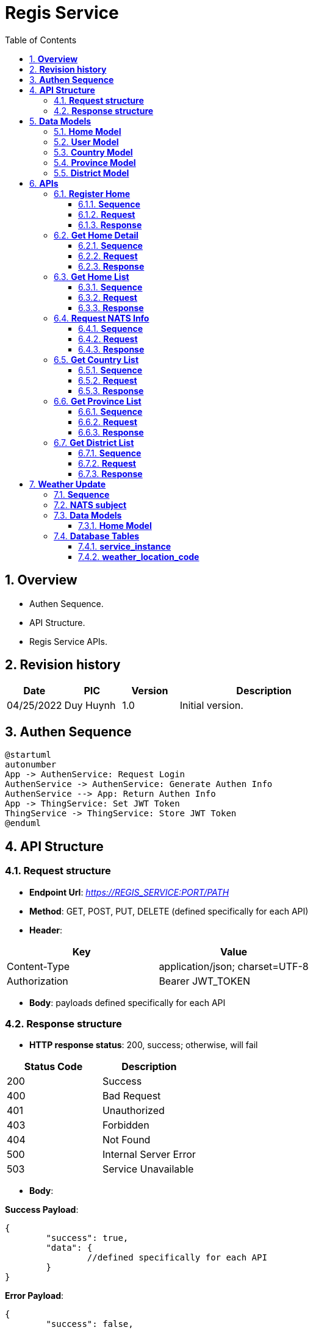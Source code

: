 :sectnumlevels: 5
:toclevels: 5
:sectnums:
:source-highlighter: coderay

= *Regis Service*
:toc: left

== *Overview*

- Authen Sequence.
- API Structure.
- Regis Service APIs.

== *Revision history*

[cols="1,1,1,3",options="header"]
|===
|*Date*
|*PIC*
|*Version*
|*Description*

|04/25/2022
|Duy Huynh
|1.0
|Initial version.

|===

== *Authen Sequence*

[plantuml,"get_authen_info_sequence",png]
----
@startuml
autonumber
App -> AuthenService: Request Login
AuthenService -> AuthenService: Generate Authen Info
AuthenService --> App: Return Authen Info
App -> ThingService: Set JWT Token
ThingService -> ThingService: Store JWT Token
@enduml
----

== *API Structure*

=== *Request structure*

- *Endpoint Url*: _https://REGIS_SERVICE:PORT/PATH_
- *Method*: GET, POST, PUT, DELETE (defined specifically for each API)
- *Header*:

|===
|Key |Value

|Content-Type
|application/json; charset=UTF-8

|Authorization
|Bearer JWT_TOKEN
|===

- *Body*: payloads defined specifically for each API

=== *Response  structure*

- *HTTP response status*: 200, success; otherwise, will fail

|===
|Status Code |Description

|200
|Success

|400
|Bad Request

|401
|Unauthorized

|403
|Forbidden

|404
|Not Found

|500
|Internal Server Error

|503
|Service Unavailable
|===

- *Body*:

*Success Payload*:

[source,json]
----
{
	"success": true,
	"data": {
		//defined specifically for each API
	}
}
----

*Error Payload*:

[source,json]
----
{
	"success": false,
	"error_info": {
		"code": <int>,
		"message": <string>
	}
}
----

== *Data Models*

=== *Home Model*
- xref:common/home_model.adoc[]

=== *User Model*
- xref:common/user_model.adoc[]

=== *Country Model*
[source,json]
----
{
    "code": <string>,
    "name": <string>
}
----

=== *Province Model*
[source,json]
----
{
    "code": <string>,
    "name": <string>,
    "country_code": <string>
}
----

=== *District Model*
[source,json]
----
{
    "code": <string>,
    "name": <string>,
    "province_code": <string>
}
----

== *APIs*

=== *Register Home*

==== *Sequence*

[plantuml,"register_home_sequence",png]
----
@startuml
autonumber
ThingService -> RegisService: Request Register Home\n with AuthenInfo
RegisService -> RegisService: Validate AuthenInfo
alt authen case
RegisService -> RegisService: Store Home + User Admin
RegisService --> ThingService: Return Register Home Reponse
else un-authen case
autonumber 3 1
RegisService --> ThingService: Return Un-Authorized Error
end
@enduml
----

==== *Request*

- *Method*: _POST_

- *Header*: _Authorization: Bearer JWT_TOKEN_

- *Path*: _/api/homes/register_

- *Payload*:

[source,json]
----
{
  "home": {
      <home_model>
  },
  "admin": {
      <user_model>
  }
}
----

==== *Response*

- *Success Payload*:

[source,json]
----
{
    "success": true,
    "data": {
        "id": <string>
    }
}
----

- *Error Payload*:

[source,json]
----
{
	"success": false,
	"error_info": {
		"code": <int>,
		"message": <string>
	}
}
----

=== *Get Home Detail*

==== *Sequence*

[plantuml,"get_home_details_sequence",png]
----
@startuml
autonumber
ThingService -> RegisService: Request Home Info\n with AuthenInfo
RegisService -> RegisService: Validate AuthenInfo
alt authen case
RegisService --> ThingService: Return Home Detail
else un-authen case
autonumber 3 1
RegisService --> ThingService: Return Un-Authorized Error
end
@enduml
----

==== *Request*

- *Method*: _GET_

- *Header*: _Authorization: Bearer JWT_TOKEN_

- *Path*: _/api/homes/<homeId>/detail_

==== *Response*

- *Success Payload*:

[source,json]
----
{
    "success": true,
    "data": {
        <home_model>
    }
}
----

- *Error Payload*:

[source,json]
----
{
	"success": false,
	"error_info": {
		"code": <int>,
		"message": <string>
	}
}
----

=== *Get Home List*

==== *Sequence*

[plantuml,"get_home_list_sequence",png]
----
@startuml
autonumber
ThingService -> RegisService: Request Home List\n with AuthenInfo
RegisService -> RegisService: Validate AuthenInfo
alt authen case
RegisService --> ThingService: Return Home List
else un-authen case
autonumber 3 1
RegisService --> ThingService: Return Un-Authorized Error
end
@enduml
----

==== *Request*

- *Method*: _GET_

- *Header*: _Authorization: Bearer JWT_TOKEN_

- *Path*: _/api/homes/list_

==== *Response*

- *Success Payload*:

[source,json]
----
{
    "success": true,
    "data": [
        <home_model>,
        <home_model>
    ]
}
----

- *Error Payload*:

[source,json]
----
{
	"success": false,
	"error_info": {
		"code": <int>,
		"message": <string>
	}
}
----

=== *Request NATS Info*

==== *Sequence*

[plantuml,"get_nats_info_sequence",png]
----
@startuml
autonumber
ThingService -> RegisService: Request NATS Info\n with AuthenInfo
RegisService -> RegisService: Validate AuthenInfo
alt authen case
RegisService -> RegisService: Check Home Permission
RegisService -> RegisService: Generate User Creds
RegisService --> ThingService: Return NATS Info Reponse with User Creds
else un-authen case
autonumber 3 1
RegisService --> ThingService: Return Un-Authorized Error
end
@enduml
----

==== *Request*

- *Method*: _GET_

- *Header*: _Authorization: Bearer JWT_TOKEN_

- *Path*: _/api/nats/<homeId>/info_

==== *Response*

- *Success Payload*:

[source,json]
----
{
    "success": true,
    "data": {
        "urls": [
          <string>
          ],
        "creds": <string>,
        "jwt": <string>,
        "nkey": <string>,
        "expire": <int>
    }
}
----

- *Error Payload*:

[source,json]
----
{
	"success": false,
	"error_info": {
		"code": <int>,
		"message": <string>
	}
}
----

=== *Get Country List*

==== *Sequence*

[plantuml,"get_country_sequence",png]
----
@startuml
autonumber
TabletApp -> RegisService: Request Get Country List
RegisService -> RegisService: Get Country List
RegisService --> TabletApp: Return Country List
@enduml
----

==== *Request*

- *Method*: _GET_

- *Path*: _/api/locations/countries/filter_

- *Parameters*:

[cols="1,2,3", options="header"]
|===
|*Key*
|*Data Type*
|*Required?*

|page
|Int (start with 0, default: 0)
|N

|size
|Int (min: 1, default: 10)
|N

|sort
|String (fieldName,sortType, Example: name,asc)
|N
|===

==== *Response*

- *Success Payload*:

[source,json]
----
{
    "success": true,
    "data": {
        "content": [
            <country_model>,
        ],
        "totalPages": <int>,
        "totalElements": <int>
    }
}
----

- *Error Payload*:

[source,json]
----
{
	"success": false,
	"error_info": {
		"code": <int>,
		"message": <string>
	}
}
----

=== *Get Province List*

==== *Sequence*

[plantuml,"get_province_sequence",png]
----
@startuml
autonumber
TabletApp -> RegisService: Request Get Province List
RegisService -> RegisService: Get Province List
RegisService --> TabletApp: Return Province List
@enduml
----

==== *Request*

- *Method*: _GET_

- *Path*: _/api/locations/provinces/filter_

- *Parameters*:

[cols="1,2,3", options="header"]
|===
|*Key*
|*Data Type*
|*Required?*

|page
|Int (start with 0, default: 0)
|N

|size
|Int (min: 1, default: 10)
|N

|sort
|String (fieldName,sortType, Example: name,asc)
|N

|country_code
|String
|N
|===

==== *Response*

- *Success Payload*:

[source,json]
----
{
    "success": true,
    "data": {
        "content": [
            <province_model>,
        ],
        "totalPages": <int>,
        "totalElements": <int>
    }
}
----

- *Error Payload*:

[source,json]
----
{
	"success": false,
	"error_info": {
		"code": <int>,
		"message": <string>
	}
}
----

=== *Get District List*

==== *Sequence*

[plantuml,"get_district_sequence",png]
----
@startuml
autonumber
TabletApp -> RegisService: Request Get District List
RegisService -> RegisService: Get District List
RegisService --> TabletApp: Return District List
@enduml
----

==== *Request*

- *Method*: _GET_

- *Path*: _/api/locations/districts/filter_

- *Parameters*:

[cols="1,2,3", options="header"]
|===
|*Key*
|*Data Type*
|*Required?*

|page
|Int (start with 0, default: 0)
|N

|size
|Int (min: 1, default: 10)
|N

|sort
|String (fieldName,sortType, Example: name,asc)
|N

|province_code
|String
|N
|===

==== *Response*

- *Success Payload*:

[source,json]
----
{
    "success": true,
    "data": {
        "content": [
            <district_model>,
        ],
        "totalPages": <int>,
        "totalElements": <int>
    }
}
----

- *Error Payload*:

[source,json]
----
{
	"success": false,
	"error_info": {
		"code": <int>,
		"message": <string>
	}
}
----


== *Weather Update*

=== *Sequence*

[plantuml,"weather_update_sequence",png]
----
@startuml
autonumber
ThingService -> RegisService: Send event 'ts.app.home.updated' \n with Location info
RegisService -> RegisService: Detect location's district/city
alt has-location case
RegisService -> AccuWeather: Get LocaltionKey from district/city
alt has-location-key case
AccuWeather --> RegisService: Return LocaltionKey
RegisService -> RegisService: Save LocaltionKey to HomeInfo
RegisService --> ThingService: Send event 'cs.ts.home.updated' \n with Home info
else no-location-key case
autonumber 4 1
RegisService -> RegisService: Do nothing
end
end
@enduml
----

- *Note:* If found more than one *LocaltionKey*, then pick the first *LocaltionKey*

=== *NATS subject*

- *cs.weather.[LocaltionKey]*

- *Payload*:

[source,json]
----
{
  "name": "cs.ts.weather.updated",
  "scope": "weather",
  "source": "cs",
  "home_id": "",
  "user_id": "",
  "id": "MESSAGE_ID",
  "auth_token": "AUTH_TOKEN", // get from IdService
  "parent_id": "",
  "client_id": "REGIS_ID",
  "created_time": 1584501452048,
  "data": {
    // TODO
  }
}
----

=== *Data Models*

==== *Home Model*
- xref:common/home_model.adoc[]

[source,json]
----
{
  ...
  "attributes": {
    // location infos
    "location.district": <string>,
    "location.city": <string>,
    "location.country": <string>,
    "location.key": <string>
  }
}
----

=== *Database Tables*

==== *service_instance*
|===
|Column |Data Type|Description

|id
|Int
|Auto Increment

|name
|String
|Service name

|last_query
|DateTime
|Change every 15 minutes
|===

*Note:*

- Service is UP if last_query < 15 minutes
- *ServiceScheduleCleanUp* will run every 30 minutes

==== *weather_location_code*
|===
|Column |Data Type|Description

|id
|Int
|Auto Increment

|code
|String
|AccuWeather's Location Key
|===


